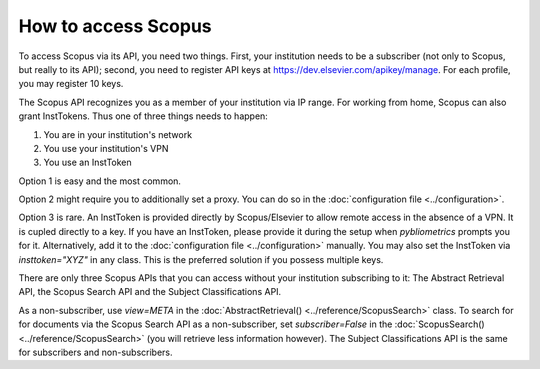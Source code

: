 How to access Scopus
~~~~~~~~~~~~~~~~~~~~

To access Scopus via its API, you need two things.  First, your institution needs to be a subscriber (not only to Scopus, but really to its API); second, you need to register API keys at https://dev.elsevier.com/apikey/manage.  For each profile, you may register 10 keys.

The Scopus API recognizes you as a member of your institution via IP range.  For working from home, Scopus can also grant InstTokens.  Thus one of three things needs to happen:

1. You are in your institution's network
2. You use your institution's VPN
3. You use an InstToken

Option 1 is easy and the most common.

Option 2 might require you to additionally set a proxy.  You can do so in the :doc:`configuration file <../configuration>`.

Option 3 is rare.  An InstToken is provided directly by Scopus/Elsevier to allow remote access in the absence of a VPN.  It is cupled directly to a key.  If you have an InstToken, please provide it during the setup when `pybliometrics` prompts you for it. Alternatively, add it to the :doc:`configuration file <../configuration>` manually.  You may also set the InstToken via `insttoken="XYZ"` in any class. This is the preferred solution if you possess multiple keys.

There are only three Scopus APIs that you can access without your institution subscribing to it: The Abstract Retrieval API, the Scopus Search API and the Subject Classifications API.

As a non-subscriber, use `view=META` in the :doc:`AbstractRetrieval() <../reference/ScopusSearch>` class.  To search for for documents via the Scopus Search API as a non-subscriber, set `subscriber=False` in the :doc:`ScopusSearch() <../reference/ScopusSearch>` (you will retrieve less information however).  The Subject Classifications API is the same for subscribers and non-subscribers.
